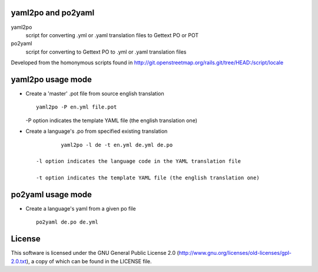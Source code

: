 yaml2po and po2yaml
-------------------
yaml2po
  script for converting .yml or .yaml translation files to Gettext PO or POT

po2yaml
  script for converting to Gettext PO to .yml or .yaml translation files

Developed from the homonymous scripts found in http://git.openstreetmap.org/rails.git/tree/HEAD:/script/locale


yaml2po usage mode
------------------

*   Create a 'master' .pot file from source english translation ::

		yaml2po -P en.yml file.pot

    -P option indicates the template YAML file (the english translation one)

*   Create a language's .po from specified existing translation ::

		yaml2po -l de -t en.yml de.yml de.po

	-l option indicates the language code in the YAML translation file
	
	-t option indicates the template YAML file (the english translation one)


po2yaml usage mode
------------------

* Create a language's yaml from a given po file ::

    po2yaml de.po de.yml


License
-------
This software is licensed under the GNU General Public License 2.0 (http://www.gnu.org/licenses/old-licenses/gpl-2.0.txt), a copy of which can be found in the LICENSE file.


